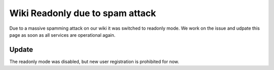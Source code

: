 Wiki Readonly due to spam attack
################################

Due to a massive spamming attack on our wiki it was switched to readonly mode.
We work on the issue and udpate this page as soon as all services are operational again.

Update
------

The readonly mode was disabled, but new user registration is prohibited for now.